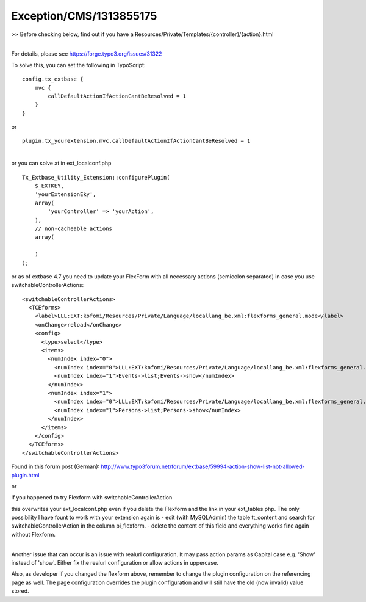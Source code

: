 .. _firstHeading:

Exception/CMS/1313855175
========================

>> Before checking below, find out if you have a
Resources/Private/Templates/{controller}/{action}.html

| 
| For details, please see https://forge.typo3.org/issues/31322

To solve this, you can set the following in TypoScript:

::

   config.tx_extbase {
       mvc {
           callDefaultActionIfActionCantBeResolved = 1
       }
   }

or

::

   plugin.tx_yourextension.mvc.callDefaultActionIfActionCantBeResolved = 1

| 
| or you can solve at in ext_localconf.php

::

   Tx_Extbase_Utility_Extension::configurePlugin(
       $_EXTKEY,
       'yourExtensionEky',
       array(
           'yourController' => 'yourAction',
       ),
       // non-cacheable actions
       array(
           
       )
   );

or as of extbase 4.7 you need to update your FlexForm with all necessary
actions (semicolon separated) in case you use
switchableControllerActions:

::

            <switchableControllerActions>
              <TCEforms>
                <label>LLL:EXT:kofomi/Resources/Private/Language/locallang_be.xml:flexforms_general.mode</label>
                <onChange>reload</onChange>
                <config>
                  <type>select</type>
                  <items>
                    <numIndex index="0">
                      <numIndex index="0">LLL:EXT:kofomi/Resources/Private/Language/locallang_be.xml:flexforms_general.mode.eventgroups</numIndex>
                      <numIndex index="1">Events->list;Events->show</numIndex>
                    </numIndex>
                    <numIndex index="1">
                      <numIndex index="0">LLL:EXT:kofomi/Resources/Private/Language/locallang_be.xml:flexforms_general.mode.persons</numIndex>
                      <numIndex index="1">Persons->list;Persons->show</numIndex>
                    </numIndex>
                  </items>
                </config>
              </TCEforms>
            </switchableControllerActions>

Found in this forum post (German):
http://www.typo3forum.net/forum/extbase/59994-action-show-list-not-allowed-plugin.html

or

if you happened to try Flexform with switchableControllerAction

this overwrites your ext_localconf.php even if you delete the Flexform
and the link in your ext_tables.php. The only possibility I have fount
to work with your extension again is - edit (with MySQLAdmin) the table
tt_content and search for switchableControllerAction in the column
pi_flexform. - delete the content of this field and everything works
fine again without Flexform.

| 
| Another issue that can occur is an issue with realurl configuration.
  It may pass action params as Capital case e.g. 'Show' instead of
  'show'. Either fix the realurl configuration or allow actions in
  uppercase.

Also, as developer if you changed the flexform above, remember to change
the plugin configuration on the referencing page as well. The page
configuration overrides the plugin configuration and will still have the
old (now invalid) value stored.
